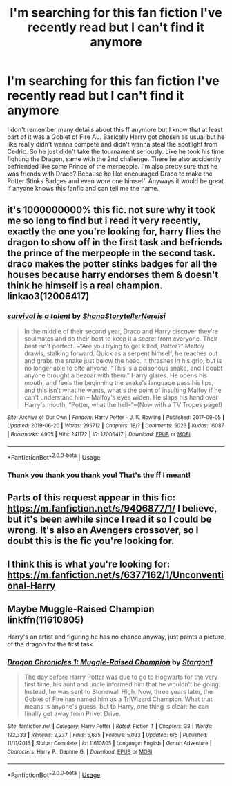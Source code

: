 #+TITLE: I'm searching for this fan fiction I've recently read but I can't find it anymore

* I'm searching for this fan fiction I've recently read but I can't find it anymore
:PROPERTIES:
:Author: houseofevilpeople
:Score: 6
:DateUnix: 1562607263.0
:DateShort: 2019-Jul-08
:FlairText: What's That Fic?
:END:
I don't remember many details about this ff anymore but I know that at least part of it was a Goblet of Fire Au. Basically Harry got chosen as usual but he like really didn't wanna compete and didn't wanna steal the spotlight from Cedric. So he just didn't take the tournament seriously. Like he took his time fighting the Dragon, same with the 2nd challenge. There he also accidently befriended like some Prince of the merpeople. I'm also pretty sure that he was friends with Draco? Because he like encouraged Draco to make the Potter Stinks Badges and even wore one himself. Anyways it would be great if anyone knows this fanfic and can tell me the name.


** it's 1000000000% this fic. not sure why it took me so long to find but i read it very recently, exactly the one you're looking for, harry flies the dragon to show off in the first task and befriends the prince of the merpeople in the second task. draco makes the potter stinks badges for all the houses because harry endorses them & doesn't think he himself is a real champion. linkao3(12006417)
:PROPERTIES:
:Author: lifelongs
:Score: 2
:DateUnix: 1562698493.0
:DateShort: 2019-Jul-09
:END:

*** [[https://archiveofourown.org/works/12006417][*/survival is a talent/*]] by [[https://www.archiveofourown.org/users/ShanaStoryteller/pseuds/ShanaStoryteller/users/Nereisi/pseuds/Nereisi][/ShanaStorytellerNereisi/]]

#+begin_quote
  In the middle of their second year, Draco and Harry discover they're soulmates and do their best to keep it a secret from everyone. Their best isn't perfect. ~“Are you trying to get killed, Potter?” Malfoy drawls, stalking forward. Quick as a serpent himself, he reaches out and grabs the snake just below the head. It thrashes in his grip, but is no longer able to bite anyone. “This is a poisonous snake, and I doubt anyone brought a bezoar with them.” Harry glares. He opens his mouth, and feels the beginning the snake's language pass his lips, and this isn't what he wants, what's the point of insulting Malfoy if he can't understand him -- Malfoy's eyes widen. He slaps his hand over Harry's mouth, “Potter, what the hell--”~(Now with a TV Tropes page!)
#+end_quote

^{/Site/:} ^{Archive} ^{of} ^{Our} ^{Own} ^{*|*} ^{/Fandom/:} ^{Harry} ^{Potter} ^{-} ^{J.} ^{K.} ^{Rowling} ^{*|*} ^{/Published/:} ^{2017-09-05} ^{*|*} ^{/Updated/:} ^{2019-06-20} ^{*|*} ^{/Words/:} ^{295712} ^{*|*} ^{/Chapters/:} ^{18/?} ^{*|*} ^{/Comments/:} ^{5026} ^{*|*} ^{/Kudos/:} ^{16087} ^{*|*} ^{/Bookmarks/:} ^{4905} ^{*|*} ^{/Hits/:} ^{241172} ^{*|*} ^{/ID/:} ^{12006417} ^{*|*} ^{/Download/:} ^{[[https://archiveofourown.org/downloads/12006417/survival%20is%20a%20talent.epub?updated_at=1561182452][EPUB]]} ^{or} ^{[[https://archiveofourown.org/downloads/12006417/survival%20is%20a%20talent.mobi?updated_at=1561182452][MOBI]]}

--------------

*FanfictionBot*^{2.0.0-beta} | [[https://github.com/tusing/reddit-ffn-bot/wiki/Usage][Usage]]
:PROPERTIES:
:Author: FanfictionBot
:Score: 1
:DateUnix: 1562698515.0
:DateShort: 2019-Jul-09
:END:


*** Thank you thank you thank you! That's the ff I meant!
:PROPERTIES:
:Author: houseofevilpeople
:Score: 1
:DateUnix: 1562711601.0
:DateShort: 2019-Jul-10
:END:


** Parts of this request appear in this fic: [[https://m.fanfiction.net/s/9406877/1/]] I believe, but it's been awhile since I read it so I could be wrong. It's also an Avengers crossover, so I doubt this is the fic you're looking for.
:PROPERTIES:
:Author: lazyhatchet
:Score: 1
:DateUnix: 1562613535.0
:DateShort: 2019-Jul-08
:END:


** I think this is what you're looking for: [[https://m.fanfiction.net/s/6377162/1/Unconventional-Harry]]
:PROPERTIES:
:Author: NikitaQuinn
:Score: 1
:DateUnix: 1562630430.0
:DateShort: 2019-Jul-09
:END:


** Maybe Muggle-Raised Champion linkffn(11610805)

Harry's an artist and figuring he has no chance anyway, just paints a picture of the dragon for the first task.
:PROPERTIES:
:Author: streakermaximus
:Score: 1
:DateUnix: 1562643710.0
:DateShort: 2019-Jul-09
:END:

*** [[https://www.fanfiction.net/s/11610805/1/][*/Dragon Chronicles 1: Muggle-Raised Champion/*]] by [[https://www.fanfiction.net/u/5643202/Stargon1][/Stargon1/]]

#+begin_quote
  The day before Harry Potter was due to go to Hogwarts for the very first time, his aunt and uncle informed him that he wouldn't be going. Instead, he was sent to Stonewall High. Now, three years later, the Goblet of Fire has named him as a TriWizard Champion. What that means is anyone's guess, but to Harry, one thing is clear: he can finally get away from Privet Drive.
#+end_quote

^{/Site/:} ^{fanfiction.net} ^{*|*} ^{/Category/:} ^{Harry} ^{Potter} ^{*|*} ^{/Rated/:} ^{Fiction} ^{T} ^{*|*} ^{/Chapters/:} ^{33} ^{*|*} ^{/Words/:} ^{122,333} ^{*|*} ^{/Reviews/:} ^{2,237} ^{*|*} ^{/Favs/:} ^{5,635} ^{*|*} ^{/Follows/:} ^{5,033} ^{*|*} ^{/Updated/:} ^{6/5} ^{*|*} ^{/Published/:} ^{11/11/2015} ^{*|*} ^{/Status/:} ^{Complete} ^{*|*} ^{/id/:} ^{11610805} ^{*|*} ^{/Language/:} ^{English} ^{*|*} ^{/Genre/:} ^{Adventure} ^{*|*} ^{/Characters/:} ^{Harry} ^{P.,} ^{Daphne} ^{G.} ^{*|*} ^{/Download/:} ^{[[http://www.ff2ebook.com/old/ffn-bot/index.php?id=11610805&source=ff&filetype=epub][EPUB]]} ^{or} ^{[[http://www.ff2ebook.com/old/ffn-bot/index.php?id=11610805&source=ff&filetype=mobi][MOBI]]}

--------------

*FanfictionBot*^{2.0.0-beta} | [[https://github.com/tusing/reddit-ffn-bot/wiki/Usage][Usage]]
:PROPERTIES:
:Author: FanfictionBot
:Score: 1
:DateUnix: 1562643729.0
:DateShort: 2019-Jul-09
:END:
